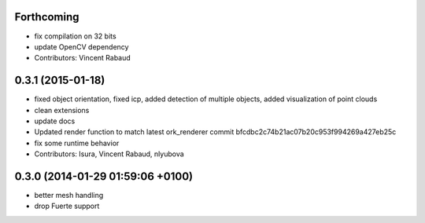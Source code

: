Forthcoming
-----------
* fix compilation on 32 bits
* update OpenCV dependency
* Contributors: Vincent Rabaud

0.3.1 (2015-01-18)
------------------
* fixed object orientation,
  fixed icp,
  added detection of multiple objects,
  added visualization of point clouds
* clean extensions
* update docs
* Updated render function to match latest ork_renderer commit bfcdbc2c74b21ac07b20c953f994269a427eb25c
* fix some runtime behavior
* Contributors: Isura, Vincent Rabaud, nlyubova

0.3.0 (2014-01-29  01:59:06 +0100)
----------------------------------
- better mesh handling
- drop Fuerte support
